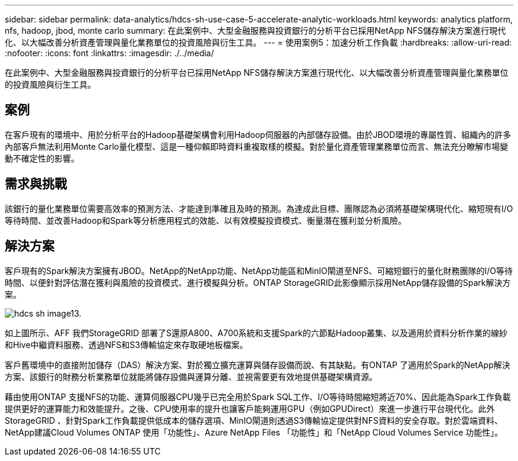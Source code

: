 ---
sidebar: sidebar 
permalink: data-analytics/hdcs-sh-use-case-5-accelerate-analytic-workloads.html 
keywords: analytics platform, nfs, hadoop, jbod, monte carlo 
summary: 在此案例中、大型金融服務與投資銀行的分析平台已採用NetApp NFS儲存解決方案進行現代化、以大幅改善分析資產管理與量化業務單位的投資風險與衍生工具。 
---
= 使用案例5：加速分析工作負載
:hardbreaks:
:allow-uri-read: 
:nofooter: 
:icons: font
:linkattrs: 
:imagesdir: ./../media/


[role="lead"]
在此案例中、大型金融服務與投資銀行的分析平台已採用NetApp NFS儲存解決方案進行現代化、以大幅改善分析資產管理與量化業務單位的投資風險與衍生工具。



== 案例

在客戶現有的環境中、用於分析平台的Hadoop基礎架構會利用Hadoop伺服器的內部儲存設備。由於JBOD環境的專屬性質、組織內的許多內部客戶無法利用Monte Carlo量化模型、這是一種仰賴即時資料重複取樣的模擬。對於量化資產管理業務單位而言、無法充分瞭解市場變動不確定性的影響。



== 需求與挑戰

該銀行的量化業務單位需要高效率的預測方法、才能達到準確且及時的預測。為達成此目標、團隊認為必須將基礎架構現代化、縮短現有I/O等待時間、並改善Hadoop和Spark等分析應用程式的效能、以有效模擬投資模式、衡量潛在獲利並分析風險。



== 解決方案

客戶現有的Spark解決方案擁有JBOD。NetApp的NetApp功能、NetApp功能區和MinIO閘道至NFS、可縮短銀行的量化財務團隊的I/O等待時間、以便針對評估潛在獲利與風險的投資模式、進行模擬與分析。ONTAP StorageGRID此影像顯示採用NetApp儲存設備的Spark解決方案。

image::hdcs-sh-image13.png[hdcs sh image13.]

如上圖所示、AFF 我們StorageGRID 部署了S還原A800、A700系統和支援Spark的六節點Hadoop叢集、以及適用於資料分析作業的線紗和Hive中繼資料服務、透過NFS和S3傳輸協定來存取硬地板檔案。

客戶舊環境中的直接附加儲存（DAS）解決方案、對於獨立擴充運算與儲存設備而說、有其缺點。有ONTAP 了適用於Spark的NetApp解決方案、該銀行的財務分析業務單位就能將儲存設備與運算分離、並視需要更有效地提供基礎架構資源。

藉由使用ONTAP 支援NFS的功能、運算伺服器CPU幾乎已完全用於Spark SQL工作、I/O等待時間縮短將近70%、因此能為Spark工作負載提供更好的運算能力和效能提升。之後、CPU使用率的提升也讓客戶能夠運用GPU（例如GPUDirect）來進一步進行平台現代化。此外StorageGRID 、針對Spark工作負載提供低成本的儲存選項、MinIO閘道則透過S3傳輸協定提供對NFS資料的安全存取。對於雲端資料、NetApp建議Cloud Volumes ONTAP 使用「功能性」、Azure NetApp Files 「功能性」和「NetApp Cloud Volumes Service 功能性」。

